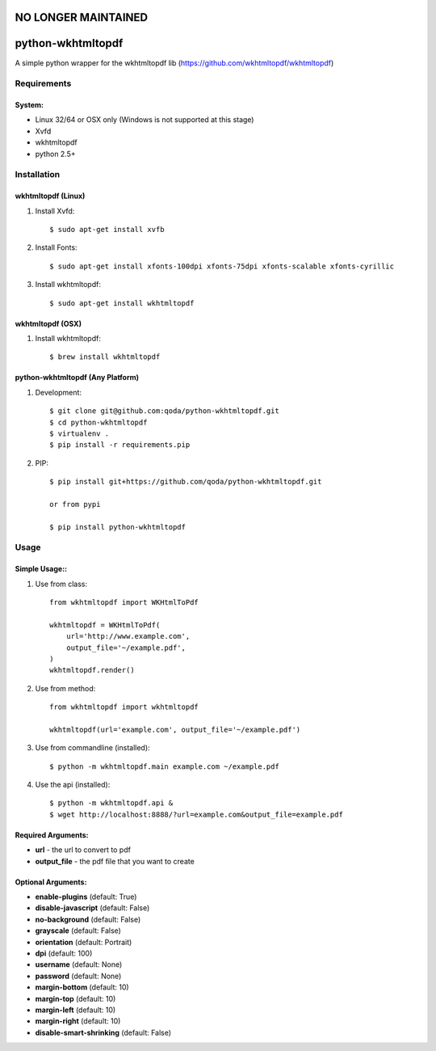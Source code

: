 NO LONGER MAINTAINED
====================



python-wkhtmltopdf
==================
A simple python wrapper for the wkhtmltopdf lib (https://github.com/wkhtmltopdf/wkhtmltopdf)

Requirements
------------

System:
~~~~~~~

- Linux 32/64 or OSX only (Windows is not supported at this stage)
- Xvfd
- wkhtmltopdf
- python 2.5+

Installation
------------

wkhtmltopdf (Linux)
~~~~~~~~~~~~~~~~~~~

1. Install Xvfd::

    $ sudo apt-get install xvfb

2. Install Fonts::

    $ sudo apt-get install xfonts-100dpi xfonts-75dpi xfonts-scalable xfonts-cyrillic

3. Install wkhtmltopdf::

    $ sudo apt-get install wkhtmltopdf

wkhtmltopdf (OSX)
~~~~~~~~~~~~~~~~~

1. Install wkhtmltopdf::

    $ brew install wkhtmltopdf

python-wkhtmltopdf (Any Platform)
~~~~~~~~~~~~~~~~~~~~~~~~~~~~~~~~~

1. Development::

    $ git clone git@github.com:qoda/python-wkhtmltopdf.git
    $ cd python-wkhtmltopdf
    $ virtualenv .
    $ pip install -r requirements.pip

2. PIP::

    $ pip install git+https://github.com/qoda/python-wkhtmltopdf.git

    or from pypi

    $ pip install python-wkhtmltopdf

Usage
-----

Simple Usage::
~~~~~~~~~~~~~~

1. Use from class::

    from wkhtmltopdf import WKHtmlToPdf

    wkhtmltopdf = WKHtmlToPdf(
        url='http://www.example.com',
        output_file='~/example.pdf',
    )
    wkhtmltopdf.render()

2. Use from method::

    from wkhtmltopdf import wkhtmltopdf

    wkhtmltopdf(url='example.com', output_file='~/example.pdf')

3. Use from commandline (installed)::

    $ python -m wkhtmltopdf.main example.com ~/example.pdf

4. Use the api (installed)::

    $ python -m wkhtmltopdf.api &
    $ wget http://localhost:8888/?url=example.com&output_file=example.pdf

Required Arguments:
~~~~~~~~~~~~~~~~~~~

- **url** - the url to convert to pdf
- **output_file** - the pdf file that you want to create

Optional Arguments:
~~~~~~~~~~~~~~~~~~~

- **enable-plugins** (default: True)
- **disable-javascript** (default: False)
- **no-background** (default: False)
- **grayscale** (default: False)
- **orientation** (default: Portrait)
- **dpi** (default: 100)
- **username** (default: None)
- **password** (default: None)
- **margin-bottom** (default: 10)
- **margin-top** (default: 10)
- **margin-left** (default: 10)
- **margin-right** (default: 10)
- **disable-smart-shrinking** (default: False)


